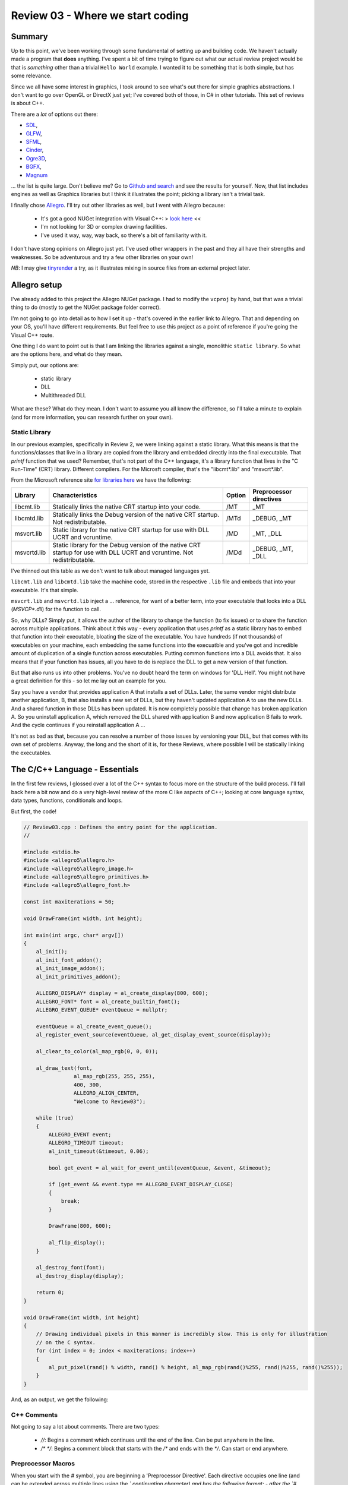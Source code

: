 Review 03 - Where we start coding
***********************************************************************************************************************
Summary
=======================================================================================================================
Up to this point, we've been working through some fundamental of setting up and building code. We haven't actually made 
a program that **does** anything. I've spent a bit of time trying to figure out what our actual review project would be 
that is *something* other than a trivial ``Hello World`` example. I wanted it to be something that is both simple, but 
has some relevance.

Since we all have some interest in graphics, I took around to see what's out there for simple graphics abstractions. I 
don't want to go over OpenGL or DirectX just yet; I've covered both of those, in C# in other tutorials. This set of 
reviews is about C++.

There are a *lot* of options out there: 

- `SDL <https://www.libsdl.org/download-2.0.php>`_,
- `GLFW <http://www.glfw.org>`_,
- `SFML <https://www.sfml-dev.org>`_,
- `Cinder <https://libcinder.org>`_,
- `Ogre3D <http://www.ogre3d.org>`_,
- `BGFX <https://github.com/bkaradzic/bgfx>`_,
- `Magnum <https://github.com/mosra/magnum>`_

... the list is quite large. Don't believe me? Go to `Github and search <https://github.com/search?l=C%2B%2B&q=graphics&type=Repositories&utf8=✓>`_
and see the results for yourself. Now, that list includes engines as well as Graphics libraries but I think it 
illustrates the point; picking a library isn't a trivial task.

I finally chose `Allegro <https://www.allegro.cc/>`_. I'll try out other libraries as well, but I went with Allegro 
because:

 - It's got a good NUGet integration with Visual C++:  > `look here <https://wiki.allegro.cc/index.php?title=Windows,_Visual_Studio_2015_and_Nuget_Allegro_5>`_ <<
 - I'm not looking for 3D or complex drawing facilities.
 - I've used it way, way, way back, so there's a bit of familiarity with it.

I don't have stong opinions on Allegro just yet. I've used other wrappers in the past and they all have their strengths
and weaknesses. So be adventurous and try a few other libraries on your own!

*NB*: I may give `tinyrender <https://github.com/ssloy/tinyrenderer>`_ a try, as it illustrates mixing in source files 
from an external project later.

Allegro setup
=========================================================
I've already added to this project the Allegro NUGet package. I had to modify the ``vcproj`` by hand, but that was a 
trivial thing to do (mostly to get the NUGet package folder correct).

I'm not going to go into detail as to how I set it up - that's covered in the earlier link to Allegro. That and 
depending on your OS, you'll have different requirements. But feel free to use this project as a point of reference if 
you're going the Visual C++ route.

One thing I do want to point out is that I am linking the libraries against a single, monolithic ``static library``. 
So what are the options here, and what do they mean.

Simply put, our options are:

 - static library
 - DLL
 - Multithreaded DLL

What are these? What do they mean. I don't want to assume you all know the difference, so I'll take a minute to explain 
(and for more information, you can research further on your own).

Static Library
-----------------------------------------------------------------------------------------------------------------------
In our previous examples, specifically in Review 2, we were linking against a static library. What this means is that 
the functions/classes that live in a library are copied from the library and embedded directly into the final 
executable. That `printf` function that we used? Remember, that's not part of the C++ language, it's a library function 
that lives in the "C Run-Time" (CRT) library. Different compilers. For the Microsft compiler, that's the "libcmt*.lib" 
and "msvcrt*.lib".

From the Microsoft reference site `for libraries here <https://msdn.microsoft.com/en-us/library/abx4dbyh.aspx>`_ we 
have the following:

+--------------+---------------------------------------------------------+--------+-------------------------+
| Library      | Characteristics                                         | Option | Preprocessor directives |
+==============+=========================================================+========+=========================+
| libcmt.lib   | Statically links the native CRT startup into your code. |  /MT   | _MT                     |
+--------------+---------------------------------------------------------+--------+-------------------------+
| libcmtd.lib  | Statically links the Debug version of the native CRT    |        |                         |
|              | startup. Not redistributable.                           | /MTd   | _DEBUG, _MT             |
+--------------+---------------------------------------------------------+--------+-------------------------+
| msvcrt.lib   | Static library for the native CRT startup for use with  |        |                         |
|              | DLL UCRT and vcruntime.                                 | /MD    | _MT, _DLL               |
+--------------+---------------------------------------------------------+--------+-------------------------+
| msvcrtd.lib  | Static library for the Debug version of the native CRT  |        |                         |
|              | startup for use with DLL UCRT and vcruntime. Not        |        |                         |
|              | redistributable.                                        | /MDd   | _DEBUG, _MT, _DLL       |
+--------------+---------------------------------------------------------+--------+-------------------------+

I've thinned out this table as we don't want to talk about managed languages yet.

``libcmt.lib`` and ``libcmtd.lib`` take the machine code, stored in the respective ``.lib`` file and embeds
that into your executable. It's that simple.

``msvcrt.lib`` and ``msvcrtd.lib`` inject a ... reference, for want of a better term, into your executable that looks 
into a DLL (`MSVCP*.dll`) for the function to call.

So, why DLLs? Simply put, it allows the author of the library to change the function (to fix issues) or to share the 
function across multiple applications. Think about it this way - every application that uses `printf` as a static 
library has to embed that function into their executable, bloating the size of the executable. You have hundreds (if 
not thousands) of executables on your machine, each embedding the same functions into the execuatble and you've got 
and incredible amount of duplication of a single function across executables. Putting common functions into a DLL 
avoids that. It also means that if your function has issues, all you have to do is replace the DLL to get a new 
version of that function.

But that also runs us into other problems. You've no doubt heard the term on windows for 'DLL Hell'. You might not 
have a great definition for this - so let me lay out an example for you.

Say you have a vendor that provides application A that installs a set of DLLs. Later, the same vendor might 
distribute another application, B, that also installs a new set of DLLs, but they haven't updated application A to use 
the new DLLs. And a shared function in those DLLs has been updated. It is now completely possible that change has 
broken application A. So you uninstall application A, which removed the DLL shared with application B and now 
application B fails to work. And the cycle continues if you reinstall application A ...

It's not as bad as that, because you can resolve a number of those issues by versioning your DLL, but that comes with 
its own set of problems.  Anyway, the long and the short of it is, for these Reviews, where possible I will be 
statically linking the executables.

The C/C++ Language - Essentials
=======================================================================================================================
In the first few reviews, I glossed over a lot of the C++ syntax to focus more on the structure of the build process. 
I'll fall back here a bit now and do a very high-level review of the more C like aspects of C++; looking at core 
language syntax, data types, functions, conditionals and loops.

But first, the code!

.. code-block:: C++

    // Review03.cpp : Defines the entry point for the application.
    //

    #include <stdio.h>
    #include <allegro5\allegro.h>
    #include <allegro5\allegro_image.h>
    #include <allegro5\allegro_primitives.h>
    #include <allegro5\allegro_font.h>

    const int maxiterations = 50;

    void DrawFrame(int width, int height);

    int main(int argc, char* argv[])
    {
        al_init();
        al_init_font_addon();
        al_init_image_addon();
        al_init_primitives_addon();

        ALLEGRO_DISPLAY* display = al_create_display(800, 600);
        ALLEGRO_FONT* font = al_create_builtin_font();
        ALLEGRO_EVENT_QUEUE* eventQueue = nullptr;

        eventQueue = al_create_event_queue();
        al_register_event_source(eventQueue, al_get_display_event_source(display));

        al_clear_to_color(al_map_rgb(0, 0, 0));

        al_draw_text(font,
                    al_map_rgb(255, 255, 255),
                    400, 300,
                    ALLEGRO_ALIGN_CENTER,
                    "Welcome to Review03");

        while (true)
        {
            ALLEGRO_EVENT event;
            ALLEGRO_TIMEOUT timeout;
            al_init_timeout(&timeout, 0.06);

            bool get_event = al_wait_for_event_until(eventQueue, &event, &timeout);

            if (get_event && event.type == ALLEGRO_EVENT_DISPLAY_CLOSE)
            {
                break;
            }

            DrawFrame(800, 600);

            al_flip_display();
        }

        al_destroy_font(font);
        al_destroy_display(display);

        return 0;
    }

    void DrawFrame(int width, int height)
    {
        // Drawing individual pixels in this manner is incredibly slow. This is only for illustration
        // on the C syntax.
        for (int index = 0; index < maxiterations; index++)
        {
            al_put_pixel(rand() % width, rand() % height, al_map_rgb(rand()%255, rand()%255, rand()%255));
        }
    }

And, as an output, we get the following:

.. image:: Images/Review03/Review03.gif

C++ Comments
-----------------------------------------------------------------------------------------------------------------------
Not going to say a lot about comments. There are two types:

 - `//`: Begins a comment which continues until the end of the line. Can be put anywhere in the line.
 - `/* */`: Begins a comment block that starts with the `/*` and ends with the `*/`. Can start or end anywhere.

Preprocessor Macros
-----------------------------------------------------------------------------------------------------------------------
When you start with the `#` symbol, you are beginning a 'Preprocessor Directive'. Each directive occupies one line (and 
can be extended across multiple lines using the `\` continuation character) and has the following format:
- after the `#` symbol, you can invoke one of the following commands

    - define
    - undef
    - include
    - if
    - ifdef
    - ifndef
    - else
    - elif
    - endif
    - line
    - error
    - pragma

- you can then add any arguments, based on the aforementioned instruction.

What we are currently doing with the preprocessor is including a header file in lines 4-8 of the example program. These 
bring in the function signatures as well as other elements defined in the header files. Feel free to peruse the files 
to see what jumps out at you.

Later, we'll discuss more about preprocessor macros. But for now, it's enough to understand that there is more to the 
preprocessor than just includes.

### Constants

The next line:

``const int maxiterations = 50;``

defines a variable of type `int` (integer value) that is constant - it can be set once and cannot be changed after the 
fact.

We'll also dig into the `const` keyword later as it has multiple uses.

### Forward Declarations

Next, we see this:

``void DrawFrame(int width, int height);``

This tells the compiler that we have a function called `DrawFrame` the has no return (thus the `void` in front of the 
function) and takes two arguments (an integer `width` and `height`). Note that this is exactly what you would put into 
a header file.

### The Entry Point Into Our Application

In C/C++ we define the entry point to our application as:

``int main(int argc, char* argv[])``

Actually, that's a bit of a lie. For a 'console' application, we define the entry point as above. You can also define 
the entry point into your application like so:

``int main()``

or

``void main()``


``int main()`` requires you to return an 'error code' back to the Operating System. A return value of ``0`` indicates 
no error in program execution. Anything else is an error. These 'error results' can be processed by batch files (or 
shell scripts) to control batch processing flow. But that discussion is outside of the scope of this article.

``void main()`` requires no return value. The OS assumes that the program has other means of determining or logging 
error conditions.

However, back to the original definition: 

``int main(int argc, char* argv[])``

The two parameters passed into the ``main`` function, ``argc`` and ``argv``:
 
``argc`` 
- represents the number of 'arguments' passed in on the command line.
- we always include the application name in that count

    - eg: 

        - `app.exe` has an `argc` value of 1
        - `app.exe /F /S /N` has an `argc` value of 4

``argv``
- This is an array (that's what ``[]`` represents in C/C++) of ``char`` pointers.
- ``char *`` is a 'null terminated string' - it's the C/C++ way of defining strings.
- All native strings in C/C++ have a ``null`` that defines the end of the string.
- ** this does not include other string types, like STL's ``string``.

What does this mean?  In the example of the command line looking like this:

``app.exe /F /S /N``

You can access each element in the command line like so:

+---------------+---------------+
| array element | value         |
+===============+===============+
| `argv[0]`     | ``"app.exe"`` |
+---------------+---------------+
| `argv[1]`     | ``"/F"``      |
+---------------+---------------+
| `argv[2]`     | ``"/S"``      |
+---------------+---------------+
| `argv[3]`     | ``"/N"``      |
+---------------+---------------+
| `argv[4]`     | *an error*    |
+---------------+---------------+

We'll go into character strings later. For now, understand that the `char` C/C++ data type maps to a single byte.

Calling Functions
------------------------------------------------------------
Like ``printf``, calling a function is pretty straightforward:

.. code-block:: C++

    al_init();
    al_init_font_addon();
    al_init_image_addon();
    al_init_primitives_addon();

Each of those lines represents a call to an Allegro function. Each of those functions are defined in a header file. 
They should map to:

+--------------------------+----------------------+
| Function Name            | Header File          |
+==========================+======================+
| al_init                  | allegro.h            |
+--------------------------+----------------------+
| al_init_font_addon       | allegro_font.h       |
+--------------------------+----------------------+
| al_init_primitives_addon | allegro_primitives.h |
+--------------------------+----------------------+

Declaring Variables
-------------------------------------------------------------
Nothing fancy about the following - we're just declaring variables:

.. code-block:: C++

    ALLEGRO_DISPLAY* display = al_create_display(800, 600);
    ALLEGRO_FONT* font = al_create_builtin_font();
    ALLEGRO_EVENT_QUEUE* eventQueue = nullptr;

OK, one thing that may be a bit odd, if you're coming from an older version of C++, we have a ``nullptr`` keyword. This
was added into the language spec back in C++ 11. This is a 'pointer literal'. When we dig into pointers later, we'll go
over it more, but understand that ``nullptr`` is much more useful to us that ``null`` was. So if your compiler supports
it, use it.

What kinds of variables do we have availble to us in C/C++? There actually aren't that many:

+-----------+------------------------------------------------------------------------------------------------------------------------------+
| Type Name | Description                                                                                                                  |
+===========+==============================================================================================================================+
| char      | A single byte worth of information. This usually maps to the ASCII code table. But not necessarily.                          |
+-----------+------------------------------------------------------------------------------------------------------------------------------+
| int       | An integer. This can have modifers added to it like `unsigned`, `short` and `long`.                                          |
+-----------+------------------------------------------------------------------------------------------------------------------------------+
| float     | An IEEE floating point number. A great breakdown of it is `this <http://steve.hollasch.net/cgindex/coding/ieeefloat.html>`_. |
+-----------+------------------------------------------------------------------------------------------------------------------------------+
| double    | See the above for a breakdown of a double.                                                                                   |
+-----------+------------------------------------------------------------------------------------------------------------------------------+
| bool      | True or False, 1 or 0, on or off - it's a boolean!                                                                           |
+-----------+------------------------------------------------------------------------------------------------------------------------------+
| void      | Represents nothing. Used to define no return value in a function, but also has other (pointer) meanings.                     |
+-----------+------------------------------------------------------------------------------------------------------------------------------+

We can enhance the base types even further using additional keywords:

+------------------+------------------------------+--------------+----------------------------------------------------------------------------------------------------------+
| Classification   | Type names                   | Width (bits) | Notes                                                                                                    |
+==================+==============================+==============+==========================================================================================================+
| Character types  | ``char``                     | 8            |                                                                                                          |
+------------------+------------------------------+--------------+----------------------------------------------------------------------------------------------------------+
|                  | ``char16_t``                 | 16           | At least as big as a ``char``.                                                                           |
+------------------+------------------------------+--------------+----------------------------------------------------------------------------------------------------------+
|                  | ``char32_t``                 | 32           | At least as big as a ``char16_t``                                                                        |
+------------------+------------------------------+--------------+----------------------------------------------------------------------------------------------------------+
|                  | ``wchar_t``                  | 8/16/32      | Wide character - supports the largest character set based on compiler.                                   |
+------------------+------------------------------+--------------+----------------------------------------------------------------------------------------------------------+
| Signed Integer   | ``short int``                | 16           | Optimized for space to have at *least* 16 bits.                                                          |
+------------------+------------------------------+--------------+----------------------------------------------------------------------------------------------------------+
|                  | ``int``                      | 16/32        | First number is the C++ standard definition. Additional number is the max based on specialized compiler. |
+------------------+------------------------------+--------------+----------------------------------------------------------------------------------------------------------+
|                  | ``long int``                 | 32/64        | First number is the C++ standard definition. Additional number is the max based on specialized compiler. |
+------------------+------------------------------+--------------+----------------------------------------------------------------------------------------------------------+
|                  | ``long long int``            | 64           |                                                                                                          |
+------------------+------------------------------+--------------+----------------------------------------------------------------------------------------------------------+
| Unsigned Integer | ``unsigned`` ``short int``   | 16           | Optimized for space to have at *least* 16 bits.                                                          |
+------------------+------------------------------+--------------+----------------------------------------------------------------------------------------------------------+
|                  | ``unsigned`` ``int``         | 16/32        | First number is the C++ standard definition. Additional number is the max based on specialized compiler. |
+------------------+------------------------------+--------------+----------------------------------------------------------------------------------------------------------+
|                  | ``unsigned`` ``long int``    | 32/64        | First number is the C++ standard definition. Additional number is the max based on specialized compiler. |
+------------------+------------------------------+--------------+----------------------------------------------------------------------------------------------------------+
|                  | ``unsigned``                 |              |                                                                                                          |
|                  | ``long long int``            | 64           |                                                                                                          |
+------------------+------------------------------+--------------+----------------------------------------------------------------------------------------------------------+
| Floating point   | ``float``                    | 32           | `float types <http://en.cppreference.com/w/cpp/language/types>`_                                         |
+------------------+------------------------------+--------------+----------------------------------------------------------------------------------------------------------+
|                  | ``double``                   | 64           | `double types <http://en.cppreference.com/w/cpp/language/types>`_                                        |
+------------------+------------------------------+--------------+----------------------------------------------------------------------------------------------------------+
|                  | ``long double``              | 80           | `long double types <http://en.cppreference.com/w/cpp/language/types>`_                                   |
+------------------+------------------------------+--------------+----------------------------------------------------------------------------------------------------------+
| Boolean          | ``bool``                     | 8            | No, it is not 1 bit. Each bool takes up 8 bits. This is why bitmasks/bitflags are useful.                |
+------------------+------------------------------+--------------+----------------------------------------------------------------------------------------------------------+
| Miscelleaneous   | ``void``                     | 0            | No data storage for a `void`.                                                                            |
+------------------+------------------------------+--------------+----------------------------------------------------------------------------------------------------------+
|                  | ``nullptr``                  | *            | nullptr is the same size as a pointer. This can vary.                                                    |
+------------------+------------------------------+--------------+----------------------------------------------------------------------------------------------------------+

We are not limited to just these data types. We can create our own 'types' via structures and classes. However, they 
must be composed, at a bare minimum, of these types.

I'll leave it to the reader to understand the min/max values that can be stored in each numerical data type.

Loops and Conditionals
--------------------------------------------------------------------
Just like every language out there, C/C++ has loops and conditionals.

Loops look like this:

.. code-block:: C++

    // while loop
    // while (<iteration condition>)
    // {
    //     // do stuff
    // }

    int index = 0;
    while (index < 10)
    {
        index = index + 1; // can also be written 'index++;' or '++index;'
    }

    // for loop
    // for ( <init>; <iteration condition>; <expression>)
    // {
    //     // do stuff
    // }

    for (int counter = 0; counter < 10; counter++)
    {
        printf("counter: %d\n", counter);
    }

    // do while loop
    // do
    // {
    //     // do stuff
    // } while (<iteration condition>)

    index = 0; // index was already declared above
    do
    {
        index++;
    } while (index < 10)

    // More advanced looping structures that we'll cover later
    // but show here for a level of completeness, as this was 
    // introduced in C++ 11 and has a series of additional features.
    // This, however, is the simplest case.
    int localVector[] = {5, 10, 20, 100, 1024, 5150};
    for (int value : localVector)
    {
        printf("%d ", value);
    }

C++ also has conditional statements:

.. code-block:: C++

    // If condition
    // if (<expression evaluates to true>)
    // {
    //      // do stuff 
    // }

    int value = 0;
    if (value == 1)
    {
        // Do stuff
    }

    // If-Else condition
    // if (<expression evaluates to true>)
    // {
    //      // do stuff 
    // }
    // else
    // {
    //      // do something else
    // }
    if (value == 1)
    {
        printf("We don't see this\n");
    }
    else
    {
        printf("We see this\n");
    }

    // If-ElseIf condition
    // if (<expression evaluates to true>)
    // {
    //      // do stuff 
    // }
    // else if (<expression evaluates to true>)
    // {
    //      // do something else
    // }
    // else // optional
    // {
    //      // otherwise we do this
    // }

    value = 3;
    if (value == 0)
    {
        printf("We don't see this\n");
    }
    else if (value == 1)
    {
        printf("We don't see this either\n");
    }
    else
    {
        printf("We see this\n");
    }

    // Switch statement
    // switch (<expression>)
    // {
    //      case <constant1>:
    //      { // Brace is optional, but recommended for scoping
    //          // Do stuff
    //      }
    //      break;
    //
    //      case <constant2>:
    //      { // Brace is optional, but recommended for scoping
    //          // Do stuff
    //      }
    //      break;
    //
    //      case <constantN>:
    //      { // Brace is optional, but recommended for scoping
    //          // Do stuff
    //      }
    //      break;
    //
    //      default:
    //      { // Brace is optional, but recommended for scoping
    //          // Do stuff
    //      }
    //      break;
    // }

    switch (value)
    {
        case 0:
        {
            printf("Value is a zero\n");
        }
        break;

        case 1:
        {
            printf("Value is a one\n");
        }
        break;

        default:
        {
            printf("I don't know!\n");
        }
        break;
    }

I expect there's nothing new there for everyone, but I wanted to add it just for completeness sake.

In the code, the only thing I'll point out is:

.. code-block:: C++

    while (true)
    {
        ALLEGRO_EVENT event;
        ALLEGRO_TIMEOUT timeout;
        al_init_timeout(&timeout, 0.06);

        bool get_event = al_wait_for_event_until(eventQueue, &event, &timeout);

        if (get_event && (event.type == ALLEGRO_EVENT_DISPLAY_CLOSE))
        {
            break;
        }

In the above, the conditional ``if (get_event && (event.type == ALLEGRO_EVENT_DISPLAY_CLOSE))`` has a ``&&`` in it. 
That is the boolean ``AND`` operator. The Boolean ``OR`` operator is defined as ``||``.

Please note that there is a difference between ``&&`` and ``&`` as well as ``||`` and ``|``. The first, as pointed out
earlier defines a boolean ``AND``/``OR`` operation. The latter defines a *bitwise* ``AND``/``OR`` operation. If you 
don't know what a bitwise operation is, we need to talk.

To Summarize
=======================================================================================================================
That's one fully functional C/C++ bit of code. We've looked at the language from a fairly simple starting point with 
this bit of code. In the next Review, we'll look at classes to round out the simple language review. We'll also talk 
about different build types and what they're used for.

With that, I'm out.
